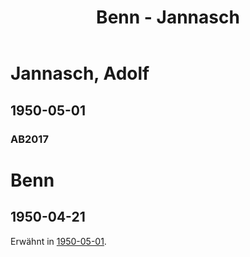 #+STARTUP: content
#+STARTUP: showall
 #+STARTUP: showeverything
#+TITLE: Benn - Jannasch

* Jannasch, Adolf
:PROPERTIES:
:EMPF:     1
:FROM: Benn
:TO: Jannasch, Adolf
:GEB: 1898
:TOD: 1984
:END:
** 1950-05-01
   :PROPERTIES:
   :CUSTOM_ID: jan1950-05-01
   :TRAD: DLA/Benn
   :ORT: Berlin
   :END:
*** AB2017
    :PROPERTIES:
    :NR:       171
    :S:        215-16
    :AUSL:     
    :FAKS:     
    :S_KOM:    510
    :VORL:     
    :END:
* Benn
:PROPERTIES:
:FROM: Jannasch, Adolf
:TO: Benn
:END:
** 1950-04-21
Erwähnt in [[#jan1950-05-01][1950-05-01]].
